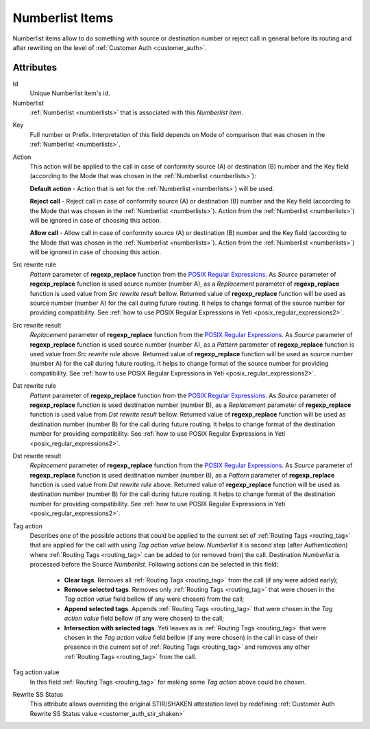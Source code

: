 
.. _numberlist_items:

================
Numberlist Items
================

Numberlist items allow to do something with source or destination number or reject call in general before its routing and after rewriting on the level of :ref:`Customer Auth <customer_auth>`.

Attributes
==========

Id
    Unique Numberlist item's id.

Numberlist
    :ref:`Numberlist <numberlists>` that is associated with this *Numberlist item*.

.. _numberlist_items_key:

Key
    Full number or Prefix. Interpretation of this field depends on Mode of comparison that was chosen in the :ref:`Numberlist <numberlists>`.

Action
    This action will be applied to the call in case of conformity source (A) or destination (B) number and the Key field (according to the Mode that was chosen in the :ref:`Numberlist <numberlists>`):

    **Default action**  - Action that is set for the :ref:`Numberlist <numberlists>`) will be used.

    **Reject call** - Reject call in case of conformity source (A) or destination (B) number and the Key field (according to the Mode that was chosen  in the :ref:`Numberlist <numberlists>`).  Action from the :ref:`Numberlist <numberlists>`) will be ignored in case of choosing this action.

    **Allow call** - Allow call in case of conformity source (A) or destination (B) number and the Key field (according to the Mode that was chosen  in the :ref:`Numberlist <numberlists>`). Action from the :ref:`Numberlist <numberlists>`) will be ignored in case of choosing this action.

.. _numberlist_items_rewrite_rules:

Src rewrite rule
    *Pattern* parameter of **regexp_replace** function from the `POSIX Regular Expressions <https://www.postgresql.org/docs/current/functions-matching.html#FUNCTIONS-POSIX-REGEXP>`_. As *Source* parameter of **regexp_replace** function is used source number (number A), as a *Replacement* parameter of **regexp_replace** function is used value from *Src rewrite result* bellow. Returned value of **regexp_replace** function will be used as source number (number A) for the call during future routing. It helps to change format of the source number for providing compatibility.
    See :ref:`how to use POSIX Regular Expressions in Yeti <posix_regular_expressions2>`.

Src rewrite result
    *Replacement* parameter of **regexp_replace** function from the `POSIX Regular Expressions <https://www.postgresql.org/docs/current/functions-matching.html#FUNCTIONS-POSIX-REGEXP>`_. As *Source* parameter of **regexp_replace** function is used source number (number A), as a *Pattern* parameter of **regexp_replace** function is used value from *Src rewrite rule* above. Returned value of **regexp_replace** function will be used as source number (number A) for the call during future routing. It helps to change format of the source number for providing compatibility.
    See :ref:`how to use POSIX Regular Expressions in Yeti <posix_regular_expressions2>`.

Dst rewrite rule
    *Pattern* parameter of **regexp_replace** function from the `POSIX Regular Expressions <https://www.postgresql.org/docs/current/functions-matching.html#FUNCTIONS-POSIX-REGEXP>`_. As *Source* parameter of **regexp_replace** function is used destination number (number B), as a *Replacement* parameter of **regexp_replace** function is used value from *Dst rewrite result* bellow. Returned value of **regexp_replace** function will be used as destination number (number B) for the call during future routing. It helps to change format of the destination number for providing compatibility.
    See :ref:`how to use POSIX Regular Expressions in Yeti <posix_regular_expressions2>`.

Dst rewrite result
    *Replacement* parameter of **regexp_replace** function from the `POSIX Regular Expressions <https://www.postgresql.org/docs/current/functions-matching.html#FUNCTIONS-POSIX-REGEXP>`_. As *Source* parameter of **regexp_replace** function is used destination number (number B), as a *Pattern* parameter of **regexp_replace** function is used value from *Dst rewrite rule* above. Returned value of **regexp_replace** function will be used as destination number (number B) for the call during future routing. It helps to change format of the destination number for providing compatibility.
    See :ref:`how to use POSIX Regular Expressions in Yeti <posix_regular_expressions2>`.

Tag action
    Describes one of the possible actions that could be applied to the current set of :ref:`Routing Tags <routing_tag>` that are applied for the call with using *Tag action value* below. *Numberlist* it is second step (after *Authentication*) where :ref:`Routing Tags <routing_tag>` can be added to (or removed from) the call. Destination *Numberlist* is processed before the Source *Numberlist*. Following actions can be selected in this field:

        -   **Clear tags**. Removes all :ref:`Routing Tags <routing_tag>` from the call (if any were added early);

        -   **Remove selected tags**. Removes only :ref:`Routing Tags <routing_tag>` that were chosen in the *Tag action value* field bellow (if any were chosen) from the call;

        -   **Append selected tags**. Appends :ref:`Routing Tags <routing_tag>` that were chosen in the *Tag action value* field bellow (if any were chosen) to the call;

        -   **Intersection with selected tags**. Yeti leaves as is :ref:`Routing Tags <routing_tag>` that were chosen in the *Tag action value* field bellow (if any were chosen) in the call in case of their presence in the current set of :ref:`Routing Tags <routing_tag>` and removes any other :ref:`Routing Tags <routing_tag>` from the call.

Tag action value
    In this field :ref:`Routing Tags <routing_tag>` for making some *Tag action* above could be chosen.

Rewrite SS Status
    This attribute allows overriding the original STIR/SHAKEN attestation level by redefining :ref:`Customer Auth Rewrite SS Status value <customer_auth_stir_shaken>`
